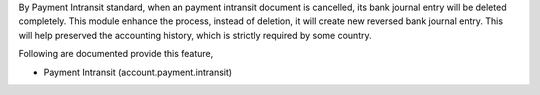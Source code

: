 By Payment Intransit standard, when an payment intransit document is cancelled,
its bank journal entry will be deleted completely.
This module enhance the process, instead of deletion, it will create new reversed bank journal entry.
This will help preserved the accounting history, which is strictly required by some country.

Following are documented provide this feature,

- Payment Intransit (account.payment.intransit)
